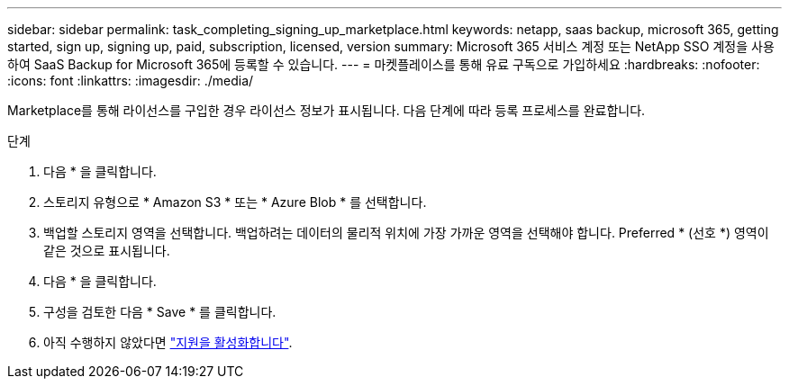 ---
sidebar: sidebar 
permalink: task_completing_signing_up_marketplace.html 
keywords: netapp, saas backup, microsoft 365, getting started, sign up, signing up, paid, subscription, licensed, version 
summary: Microsoft 365 서비스 계정 또는 NetApp SSO 계정을 사용하여 SaaS Backup for Microsoft 365에 등록할 수 있습니다. 
---
= 마켓플레이스를 통해 유료 구독으로 가입하세요
:hardbreaks:
:nofooter: 
:icons: font
:linkattrs: 
:imagesdir: ./media/


[role="lead"]
Marketplace를 통해 라이선스를 구입한 경우 라이선스 정보가 표시됩니다. 다음 단계에 따라 등록 프로세스를 완료합니다.

.단계
. 다음 * 을 클릭합니다.
. 스토리지 유형으로 * Amazon S3 * 또는 * Azure Blob * 를 선택합니다.
. 백업할 스토리지 영역을 선택합니다. 백업하려는 데이터의 물리적 위치에 가장 가까운 영역을 선택해야 합니다. Preferred * (선호 *) 영역이 같은 것으로 표시됩니다.
. 다음 * 을 클릭합니다.
. 구성을 검토한 다음 * Save * 를 클릭합니다.
. 아직 수행하지 않았다면 link:task_activate_support.html["지원을 활성화합니다"].

